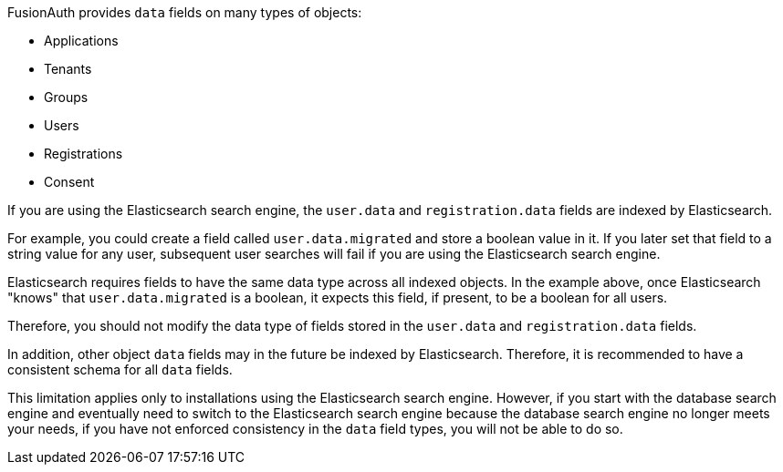 FusionAuth provides `data` fields on many types of objects:

* Applications
* Tenants
* Groups
* Users
* Registrations
* Consent

If you are using the Elasticsearch search engine, the `user.data` and `registration.data` fields are indexed by Elasticsearch.

For example, you could create a field called `user.data.migrated` and store a boolean value in it. If you later set that field to a string value for any user, subsequent user searches will fail if you are using the Elasticsearch search engine.

Elasticsearch requires fields to have the same data type across all indexed objects. In the example above, once Elasticsearch "knows" that `user.data.migrated` is a boolean, it expects this field, if present, to be a boolean for all users.

Therefore, you should not modify the data type of fields stored in the `user.data` and `registration.data` fields. 

In addition, other object `data` fields may in the future be indexed by Elasticsearch. Therefore, it is recommended to have a consistent schema for all `data` fields.

This limitation applies only to installations using the Elasticsearch search engine. However, if you start with the database search engine and eventually need to switch to the Elasticsearch search engine because the database search engine no longer meets your needs, if you have not enforced consistency in the `data` field types, you will not be able to do so.

